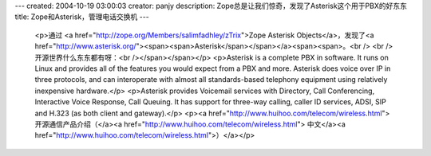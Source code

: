 ---
created: 2004-10-19 03:00:03
creator: panjy
description: Zope总是让我们惊奇，发现了Asterisk这个用于PBX的好东东
title: Zope和Asterisk，管理电话交换机
---

 <p>通过 <a href="http://zope.org/Members/salimfadhley/zTrix">Zope Asterisk
 Objects</a>，发现了<a href="http://www.asterisk.org/"><span><span>Asterisk</span></span></a><span><span>。<br />
 <br />
 开源世界什么东东都有呀：<br /></span></span></p>
 <p>Asterisk is a complete PBX in software. It runs on Linux and provides all
 of the features you would expect from a PBX and more. Asterisk does voice
 over IP in three protocols, and can interoperate with almost all
 standards-based telephony equipment using relatively inexpensive
 hardware.</p>
 <p>Asterisk provides Voicemail services with Directory, Call Conferencing,
 Interactive Voice Response, Call Queuing. It has support for three-way
 calling, caller ID services, ADSI, SIP and H.323 (as both client and
 gateway).</p>
 <p><a href="http://www.huihoo.com/telecom/wireless.html">开源通信产品介绍（</a><a href="http://www.huihoo.com/telecom/wireless.html">
 中文</a><a href="http://www.huihoo.com/telecom/wireless.html">）</a></p>
